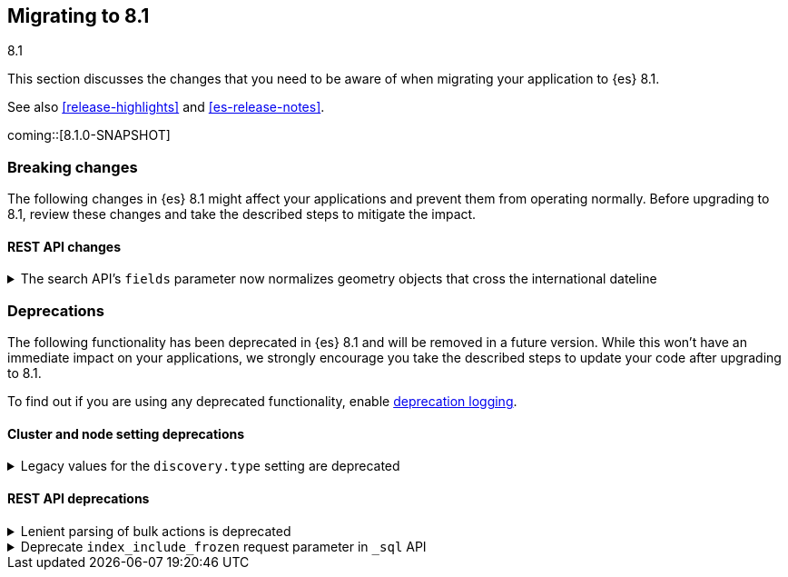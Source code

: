 [[migrating-8.1]]
== Migrating to 8.1
++++
<titleabbrev>8.1</titleabbrev>
++++

This section discusses the changes that you need to be aware of when migrating
your application to {es} 8.1.

See also <<release-highlights>> and <<es-release-notes>>.

coming::[8.1.0-SNAPSHOT]


[discrete]
[[breaking-changes-8.1]]
=== Breaking changes

The following changes in {es} 8.1 might affect your applications
and prevent them from operating normally.
Before upgrading to 8.1, review these changes and take the described steps
to mitigate the impact.

// NOTE: The notable-breaking-changes tagged regions are re-used in the
// Installation and Upgrade Guide
// tag::notable-breaking-changes[]
[discrete]
[[breaking_81_rest_api_changes]]
==== REST API changes

[[search_apis_fields_parameter_normalizes_geometry_objects_cross_international_dateline]]
.The search API's `fields` parameter now normalizes geometry objects that cross the international dateline
[%collapsible]
====
*Details* +
The search API's `fields` parameter now normalizes `geo_shape` objects that
cross the international dateline (+/-180° longitude). For example, if a polygon
crosses the dateline, the `fields` parameter returns it as two polygons. You can
still retrieve original, unnormalized geometry objects from `_source`.

*Impact* +
If your application requires unnormalized geometry objects, retrieve them from
`_source` rather than using the `fields` parameter.
====
// end::notable-breaking-changes[]


[discrete]
[[deprecated-8.1]]
=== Deprecations

The following functionality has been deprecated in {es} 8.1
and will be removed in a future version.
While this won't have an immediate impact on your applications,
we strongly encourage you take the described steps to update your code
after upgrading to 8.1.

To find out if you are using any deprecated functionality,
enable <<deprecation-logging, deprecation logging>>.

// tag::notable-breaking-changes[]
[discrete]
[[deprecations_81_cluster_and_node_setting]]
==== Cluster and node setting deprecations

[[legacy_values_for_discovery_type_setting_are_deprecated]]
.Legacy values for the `discovery.type` setting are deprecated
[%collapsible]
====
*Details* +
Legacy values for the `discovery.type` setting are deprecated and will be
forbidden in a future version.

*Impact* +
Do not set `discovery.type` to any value except `single-node` or `multi-node`.
All other values are equivalent to the default discovery type which is
`multi-node`. Where possible, omit this setting so that {es} uses the default
discovery type.
====

[discrete]
[[deprecations_81_rest_api]]
==== REST API deprecations

[[lenient_parsing_of_bulk_actions_deprecated]]
.Lenient parsing of bulk actions is deprecated
[%collapsible]
====
*Details* +
Older versions of {es} parse the action lines of bulk requests very permissively
and would silently ignore invalid or malformed actions. This lenience is
deprecated and a future version will reject bulk requests containing invalid
actions.

*Impact* +
Ensure that bulk actions are well-formed JSON objects containing a single entry
with the correct key.
====

[[deprecate_index_include_frozen_request_parameter_in_sql_api]]
.Deprecate `index_include_frozen` request parameter in `_sql` API
[%collapsible]
====
*Details* +
Following the deprecation of frozen indices, the `index_include_frozen`
parameter and `FROZEN` syntax is now also deprecated.

*Impact* +
You should unfreeze frozen indices using the
{ref}/unfreeze-index-api.html[unfreeze index API] and stop using the
`index_include_frozen` parameter or the `FROZEN` keyword in SQL
queries. For some use cases, the frozen tier may be a suitable
replacement for frozen indices. See {ref}/data-tiers.html[data tiers]
for more information.
====
// end::notable-breaking-changes[]

